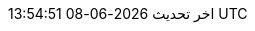 // Arabic translation, courtesy of Aboullaite Mohammed <aboullaite.mohammed@gmail.com>
:appendix-caption: ملحق
:appendix-refsig: {appendix-caption}
:caution-caption: تنبيه
//:chapter-signifier: ???
//:chapter-refsig: {chapter-signifier}
:example-caption: مثال
:figure-caption: الشكل
:important-caption: مهم
:last-update-label: اخر تحديث
ifdef::listing-caption[:listing-caption: قائمة]
ifdef::manname-title[:manname-title: اسم]
:note-caption: ملاحظة
//:part-signifier: ???
//:part-refsig: {part-signifier}
ifdef::preface-title[:preface-title: تمهيد]
//:section-refsig: ???
:table-caption: جدول
:tip-caption: تلميح
:toc-title: فهرس
:untitled-label: بدون عنوان
:version-label: نسخة
:warning-caption: تحذير
